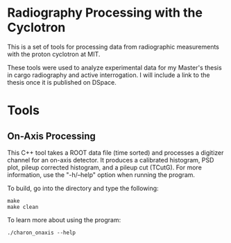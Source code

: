 * Radiography Processing with the Cyclotron
This is a set of tools for processing data from radiographic
measurements with the proton cyclotron at MIT. 

These tools were used to analyze experimental data for my Master's
thesis in cargo radiography and active interrogation. I will include a
link to the thesis once it is published on DSpace. 

* Tools
** On-Axis Processing
This C++ tool takes a ROOT data file (time sorted) and processes a
digitizer channel for an on-axis detector. It produces a calibrated
histogram, PSD plot, pileup corrected histogram, and a pileup cut
(TCutG). For more information, use the "-h/--help" option when running
the program.

To build, go into the directory and type the following:
#+BEGIN_SRC 
make
make clean
#+END_SRC

To learn more about using the program:
#+BEGIN_SRC 
./charon_onaxis --help
#+END_SRC
